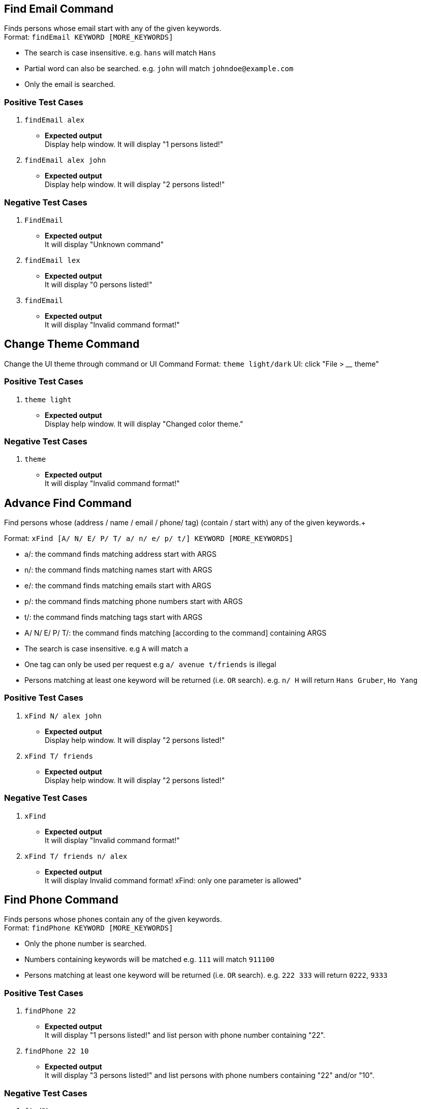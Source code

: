 == Find Email Command

Finds persons whose email start with any of the given keywords. +
Format: `findEmail KEYWORD [MORE_KEYWORDS]`

****
* The search is case insensitive. e.g. `hans` will match `Hans`
* Partial word can also be searched. e.g. `john` will match `johndoe@example.com`
* Only the email is searched.
****

[discrete]
=== Positive Test Cases
. `findEmail alex`
** *Expected output* +
Display help window.
It will display "1 persons listed!"

. `findEmail alex john`
** *Expected output* +
Display help window.
It will display "2 persons listed!"


[discrete]
=== Negative Test Cases
. `FindEmail`
** *Expected output* +
It will display "Unknown command"

. `findEmail lex`
** *Expected output* +
It will display "0 persons listed!"

. `findEmail`
** *Expected output* +
It will display "Invalid command format!"

== Change Theme Command

Change the UI theme through command or UI
Command Format: `theme light/dark`
UI: click "File > ____ theme"

[discrete]
=== Positive Test Cases
. `theme light`
** *Expected output* +
Display help window.
It will display "Changed color theme."


[discrete]
=== Negative Test Cases
. `theme`
** *Expected output* +
It will display "Invalid command format!"

== Advance Find Command

Find persons whose (address / name / email / phone/ tag) (contain / start with) any of the given keywords.+

Format: `xFind [A/ N/ E/ P/ T/ a/ n/ e/ p/ t/] KEYWORD [MORE_KEYWORDS]`
****
* a/: the command finds matching address start with ARGS
* n/: the command finds matching names start with ARGS
* e/: the command finds matching emails start with ARGS
* p/: the command finds matching phone numbers start with ARGS
* t/: the command finds matching tags start with ARGS
* A/ N/ E/ P/ T/: the command finds matching [according to the command] containing ARGS
****

****
* The search is case insensitive. e.g `A` will match `a`
* One tag can only be used per request e.g `a/ avenue t/friends` is illegal
* Persons matching at least one keyword will be returned (i.e. `OR` search). e.g. `n/ H` will return `Hans Gruber`, `Ho Yang`
****

[discrete]
=== Positive Test Cases
. `xFind N/ alex john`
** *Expected output* +
Display help window.
It will display "2 persons listed!"

. `xFind T/ friends`
** *Expected output* +
Display help window.
It will display "2 persons listed!"


[discrete]
=== Negative Test Cases
. `xFind`
** *Expected output* +
It will display "Invalid command format!"

. `xFind T/ friends n/ alex`
** *Expected output* +
It will display Invalid command format! xFind: only one parameter is allowed"

== Find Phone Command

Finds persons whose phones contain any of the given keywords. +
Format: `findPhone KEYWORD [MORE_KEYWORDS]`

****
* Only the phone number is searched.
* Numbers containing keywords will be matched e.g. `111` will match `911100`
* Persons matching at least one keyword will be returned (i.e. `OR` search). e.g. `222 333` will return `0222`, `9333`
****

[discrete]
=== Positive Test Cases
. `findPhone 22`
** *Expected output* +
It will display "1 persons listed!" and list person with phone number containing "22".

. `findPhone 22 10`
** *Expected output* +
It will display "3 persons listed!" and list persons with phone numbers containing "22" and/or "10".

[discrete]
=== Negative Test Cases
. `findPhone`
** *Expected output* +
It will display "Invalid command format!" and command usage message.

=== Negative Test Cases
. `findPhone `
** *Expected output* +
Invalid command format!
findPhone: Finds all persons whose phone contain any of the specified numbers() and displays them as a list with index numbers.
Parameters: KEYWORD [MORE_KEYWORDS]...
Example: findPhone 999 111 99998888

. `findPhone 0000000000000`
** *Expected output* +
It will display "0 persons listed!" as no one with phone number containing 0000000000000 is found.

== Find Tag Command
discrete]
=== Positive Test Cases
. `findTag friends`
** *Expected output* +
It will display "3 persons listed!" and list person with the tag "friends".

. `findTag friends family`
** *Expected output* +
It will display "8 persons listed!" and list persons with tags "friends" and/or "family".

. `findTag Friends`
** *Expected output* +
It will display "3 persons listed!" and list persons with tags "friends".

[discrete]
=== Negative Test Cases
. `findTag`
** *Expected output* +
Invalid command format!
findTag: Finds all persons whose tags contain the specified keywords (case-sensitive) and displays them as a list with index numbers.
Parameters: KEYWORD [MORE_KEYWORDS]...
Example: findTag neighbours

. `findTag frien`
** *Expected output* +
It will display "0 persons listed!" as no one with tag matching frien is found.

== List Tags Command

== Google Address Command